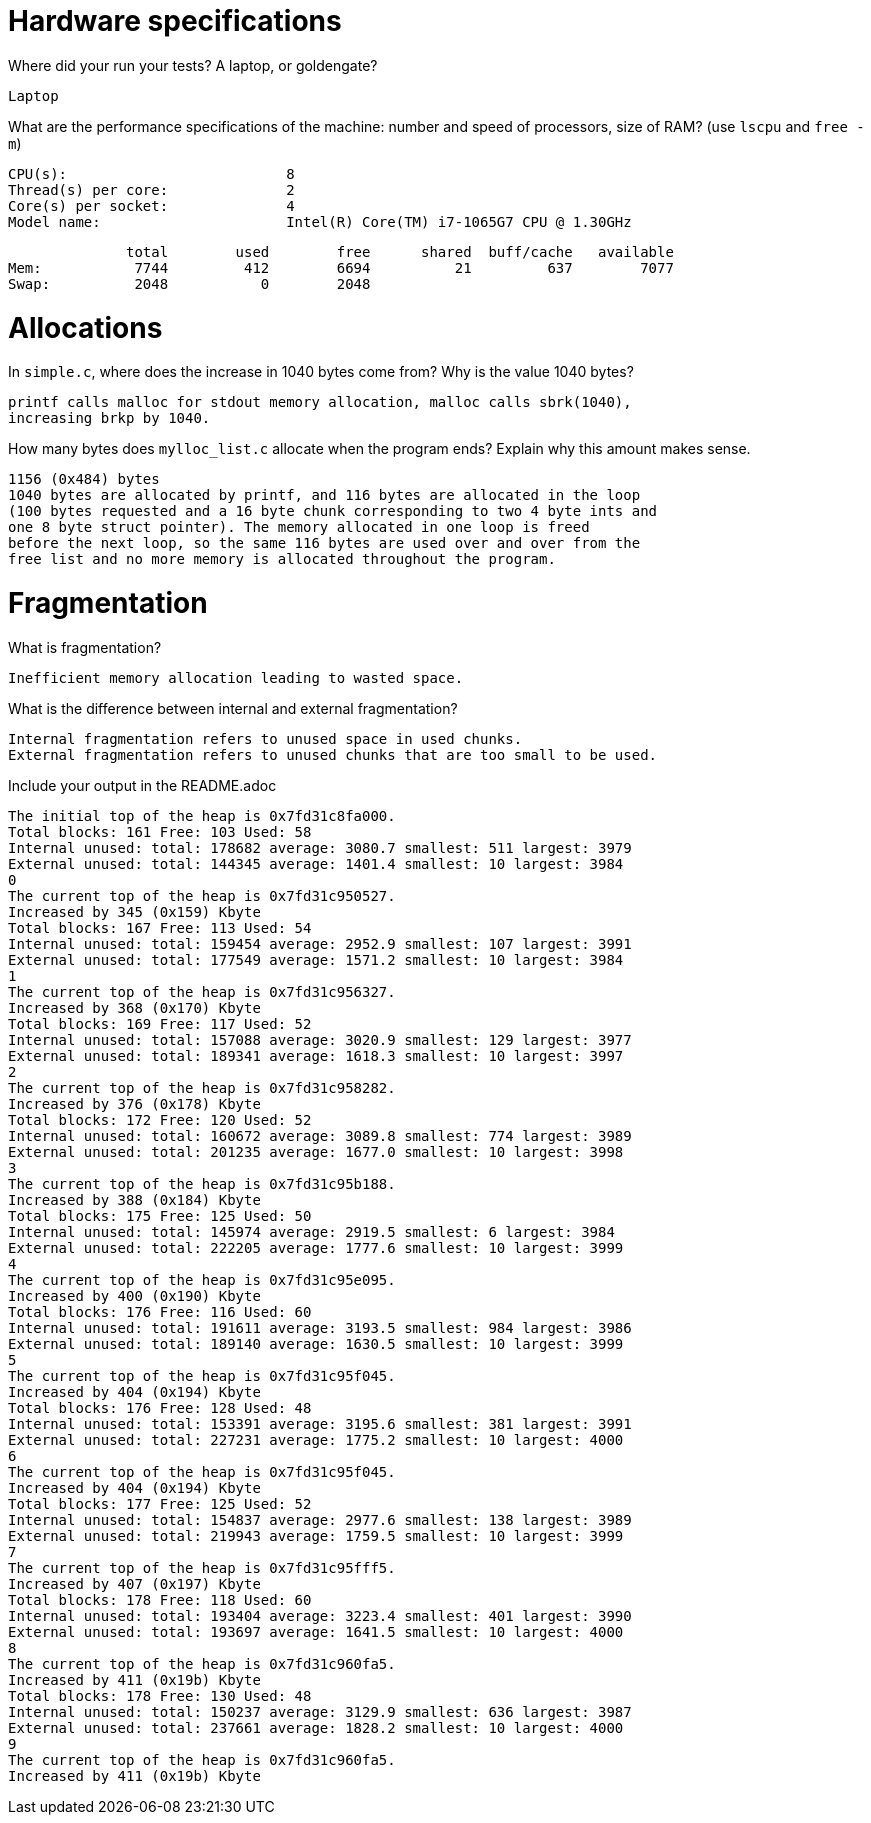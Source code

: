 = Hardware specifications

Where did your run your tests? A laptop, or goldengate?

    Laptop

What are the performance specifications of the machine: number and speed of
processors, size of RAM? (use `lscpu` and `free -m`)

    CPU(s):                          8
    Thread(s) per core:              2
    Core(s) per socket:              4
    Model name:                      Intel(R) Core(TM) i7-1065G7 CPU @ 1.30GHz

              total        used        free      shared  buff/cache   available
Mem:           7744         412        6694          21         637        7077
Swap:          2048           0        2048

= Allocations

In `simple.c`, where does the increase in 1040 bytes come from?
Why is the value 1040 bytes?

  printf calls malloc for stdout memory allocation, malloc calls sbrk(1040), 
  increasing brkp by 1040.

How many bytes does `mylloc_list.c` allocate when the program ends? Explain why
this amount makes sense.

  1156 (0x484) bytes
  1040 bytes are allocated by printf, and 116 bytes are allocated in the loop 
  (100 bytes requested and a 16 byte chunk corresponding to two 4 byte ints and 
  one 8 byte struct pointer). The memory allocated in one loop is freed 
  before the next loop, so the same 116 bytes are used over and over from the
  free list and no more memory is allocated throughout the program.  

= Fragmentation

What is fragmentation? 

  Inefficient memory allocation leading to wasted space.  

What is the difference between internal and external fragmentation?

  Internal fragmentation refers to unused space in used chunks.
  External fragmentation refers to unused chunks that are too small to be used.

Include your output in the README.adoc

  The initial top of the heap is 0x7fd31c8fa000.
  Total blocks: 161 Free: 103 Used: 58
  Internal unused: total: 178682 average: 3080.7 smallest: 511 largest: 3979
  External unused: total: 144345 average: 1401.4 smallest: 10 largest: 3984
  0
  The current top of the heap is 0x7fd31c950527.
  Increased by 345 (0x159) Kbyte
  Total blocks: 167 Free: 113 Used: 54
  Internal unused: total: 159454 average: 2952.9 smallest: 107 largest: 3991
  External unused: total: 177549 average: 1571.2 smallest: 10 largest: 3984
  1
  The current top of the heap is 0x7fd31c956327.
  Increased by 368 (0x170) Kbyte
  Total blocks: 169 Free: 117 Used: 52
  Internal unused: total: 157088 average: 3020.9 smallest: 129 largest: 3977
  External unused: total: 189341 average: 1618.3 smallest: 10 largest: 3997
  2
  The current top of the heap is 0x7fd31c958282.
  Increased by 376 (0x178) Kbyte
  Total blocks: 172 Free: 120 Used: 52
  Internal unused: total: 160672 average: 3089.8 smallest: 774 largest: 3989
  External unused: total: 201235 average: 1677.0 smallest: 10 largest: 3998
  3
  The current top of the heap is 0x7fd31c95b188.
  Increased by 388 (0x184) Kbyte
  Total blocks: 175 Free: 125 Used: 50
  Internal unused: total: 145974 average: 2919.5 smallest: 6 largest: 3984
  External unused: total: 222205 average: 1777.6 smallest: 10 largest: 3999
  4
  The current top of the heap is 0x7fd31c95e095.
  Increased by 400 (0x190) Kbyte
  Total blocks: 176 Free: 116 Used: 60
  Internal unused: total: 191611 average: 3193.5 smallest: 984 largest: 3986
  External unused: total: 189140 average: 1630.5 smallest: 10 largest: 3999
  5
  The current top of the heap is 0x7fd31c95f045.
  Increased by 404 (0x194) Kbyte
  Total blocks: 176 Free: 128 Used: 48
  Internal unused: total: 153391 average: 3195.6 smallest: 381 largest: 3991
  External unused: total: 227231 average: 1775.2 smallest: 10 largest: 4000
  6
  The current top of the heap is 0x7fd31c95f045.
  Increased by 404 (0x194) Kbyte
  Total blocks: 177 Free: 125 Used: 52
  Internal unused: total: 154837 average: 2977.6 smallest: 138 largest: 3989
  External unused: total: 219943 average: 1759.5 smallest: 10 largest: 3999
  7
  The current top of the heap is 0x7fd31c95fff5.
  Increased by 407 (0x197) Kbyte
  Total blocks: 178 Free: 118 Used: 60
  Internal unused: total: 193404 average: 3223.4 smallest: 401 largest: 3990
  External unused: total: 193697 average: 1641.5 smallest: 10 largest: 4000
  8
  The current top of the heap is 0x7fd31c960fa5.
  Increased by 411 (0x19b) Kbyte
  Total blocks: 178 Free: 130 Used: 48
  Internal unused: total: 150237 average: 3129.9 smallest: 636 largest: 3987
  External unused: total: 237661 average: 1828.2 smallest: 10 largest: 4000
  9
  The current top of the heap is 0x7fd31c960fa5.
  Increased by 411 (0x19b) Kbyte
